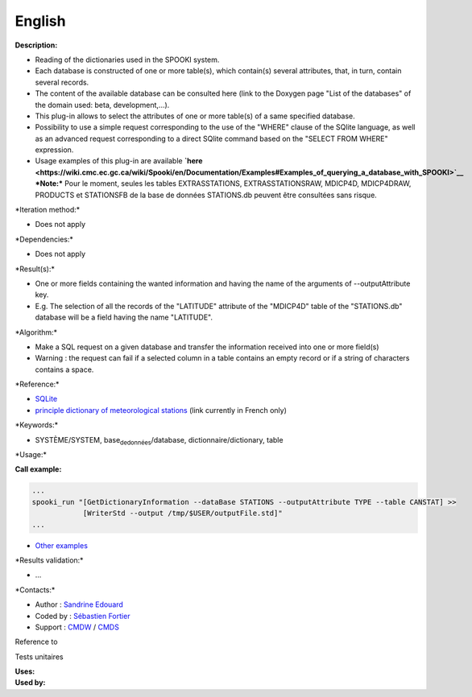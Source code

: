 English
-------

**Description:**

-  Reading of the dictionaries used in the SPOOKI system.
-  Each database is constructed of one or more table(s), which
   contain(s) several attributes, that, in turn, contain several
   records.
-  The content of the available database can be consulted here (link to
   the Doxygen page "List of the databases" of the domain used: beta,
   development,...).
-  This plug-in allows to select the attributes of one or more table(s)
   of a same specified database.
-  Possibility to use a simple request corresponding to the use of the
   "WHERE" clause of the SQlite language, as well as an advanced request
   corresponding to a direct SQlite command based on the "SELECT FROM
   WHERE" expression.
-  Usage examples of this plug-in are available
   **`here <https://wiki.cmc.ec.gc.ca/wiki/Spooki/en/Documentation/Examples#Examples_of_querying_a_database_with_SPOOKI>`__**
   ***Note:*** Pour le moment, seules les tables EXTRASSTATIONS,
   EXTRASSTATIONSRAW, MDICP4D, MDICP4DRAW, PRODUCTS et STATIONSFB de la
   base de données STATIONS.db peuvent être consultées sans risque.

\*Iteration method:\*

-  Does not apply

\*Dependencies:\*

-  Does not apply

\*Result(s):\*

-  One or more fields containing the wanted information and having the
   name of the arguments of --outputAttribute key.
-  E.g. The selection of all the records of the "LATITUDE" attribute of
   the "MDICP4D" table of the "STATIONS.db" database will be a field
   having the name "LATITUDE".

\*Algorithm:\*

-  Make a SQL request on a given database and transfer the information
   received into one or more field(s)
-  Warning : the request can fail if a selected column in a table
   contains an empty record or if a string of characters contains a
   space.

\*Reference:\*

-  `SQLite <http://www.sqlite.org/>`__
-  `principle dictionary of meteorological
   stations <https://wiki.cmc.ec.gc.ca/wiki/Format_du_dictionnaire_de_stations_m%C3%A9t%C3%A9orologiques>`__
   (link currently in French only)

\*Keywords:\*

-  SYSTÈME/SYSTEM, base\ :sub:`dedonnées`/database,
   dictionnaire/dictionary, table

\*Usage:\*

.. code:: example

.. code:: example

**Call example:**

.. code:: example

    ...
    spooki_run "[GetDictionaryInformation --dataBase STATIONS --outputAttribute TYPE --table CANSTAT] >>
                [WriterStd --output /tmp/$USER/outputFile.std]"
    ...

-  `Other
   examples <https://wiki.cmc.ec.gc.ca/wiki/Spooki/en/Documentation/Examples#Examples_of_querying_a_database_with_SPOOKI>`__

\*Results validation:\*

-  ...

\*Contacts:\*

-  Author : `Sandrine
   Edouard <https://wiki.cmc.ec.gc.ca/wiki/User:Edouards>`__
-  Coded by : `Sébastien
   Fortier <https://wiki.cmc.ec.gc.ca/wiki/User:Fortiers>`__
-  Support : `CMDW <https://wiki.cmc.ec.gc.ca/wiki/CMDW>`__ /
   `CMDS <https://wiki.cmc.ec.gc.ca/wiki/CMDS>`__

Reference to

Tests unitaires

| **Uses:**
| **Used by:**

 

